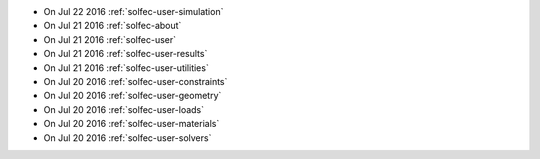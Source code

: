 
* On Jul 22 2016 :ref:`solfec-user-simulation`

* On Jul 21 2016 :ref:`solfec-about`

* On Jul 21 2016 :ref:`solfec-user`

* On Jul 21 2016 :ref:`solfec-user-results`

* On Jul 21 2016 :ref:`solfec-user-utilities`

* On Jul 20 2016 :ref:`solfec-user-constraints`

* On Jul 20 2016 :ref:`solfec-user-geometry`

* On Jul 20 2016 :ref:`solfec-user-loads`

* On Jul 20 2016 :ref:`solfec-user-materials`

* On Jul 20 2016 :ref:`solfec-user-solvers`
